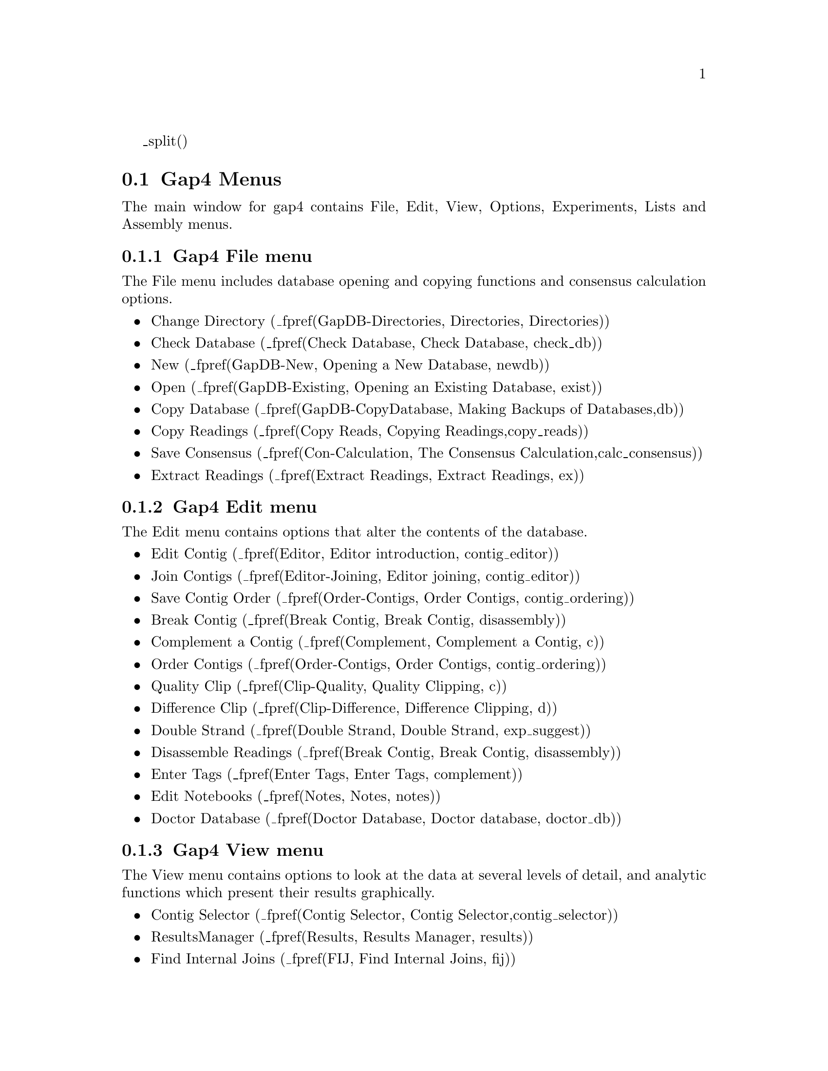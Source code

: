 @page
_split()
@node Gap-Intro-Menus
@section Gap4 Menus


The main window for gap4 contains File, Edit, View, Options, Experiments,
Lists and Assembly menus. 

@node Gap-Intro-Menus-File
@subsection Gap4 File menu

The File menu includes database opening and
copying functions and consensus calculation options. 

@itemize @bullet
@item Change Directory (_fpref(GapDB-Directories, Directories, Directories))
@item Check Database (_fpref(Check Database, Check Database, check_db))
@item New (_fpref(GapDB-New, Opening a New Database, newdb))
@item Open (_fpref(GapDB-Existing, Opening an Existing Database, exist))
@item Copy Database (_fpref(GapDB-CopyDatabase, Making Backups of Databases,db))
@item Copy Readings (_fpref(Copy Reads, Copying Readings,copy_reads))
@item Save Consensus (_fpref(Con-Calculation, The Consensus Calculation,calc_consensus))
@item Extract Readings (_fpref(Extract Readings, Extract Readings, ex))
@end itemize

@node Gap-Intro-Menus-Edit
@subsection Gap4 Edit menu
The Edit menu
contains options that alter the contents of the database.

@itemize @bullet
@item Edit Contig (_fpref(Editor, Editor introduction, contig_editor))
@item Join Contigs (_fpref(Editor-Joining, Editor joining, contig_editor))
@item Save Contig Order (_fpref(Order-Contigs, Order Contigs, contig_ordering))
@item Break Contig (_fpref(Break Contig, Break Contig, disassembly))
@item Complement a Contig (_fpref(Complement, Complement a Contig, c))
@item Order Contigs (_fpref(Order-Contigs, Order Contigs, contig_ordering))
@item Quality Clip (_fpref(Clip-Quality, Quality Clipping, c))
@item Difference Clip (_fpref(Clip-Difference, Difference Clipping, d))
@item Double Strand (_fpref(Double Strand, Double Strand, exp_suggest))
@item Disassemble Readings (_fpref(Break Contig, Break Contig, disassembly))
@item Enter Tags (_fpref(Enter Tags, Enter Tags, complement))
@item Edit Notebooks (_fpref(Notes, Notes, notes))
@item Doctor Database (_fpref(Doctor Database, Doctor database, doctor_db))
@end itemize

@node Gap-Intro-Menus-View
@subsection Gap4 View menu

The View menu contains options to look at the data at several levels of
detail, and analytic functions which present their results graphically.

@itemize @bullet
@item Contig Selector (_fpref(Contig Selector, Contig Selector,contig_selector))
@item ResultsManager (_fpref(Results, Results Manager, results))
@item Find Internal Joins (_fpref(FIJ, Find Internal Joins, fij))
@item Find Read Pairs (_fpref(Read Pairs, Find Read Pairs, read_pairs))
@item Find Repeats (_fpref(Repeats, Find repeats, repeats))
@item Check Assembly (_fpref(Check Assembly, Check Assembly, check_ass))
@item Sequence Search (_fpref(Find Oligos, Find Oligos, find_oligo))
@item Template Display (_fpref(Template-Display, Template Display, template))
@item Show Relationships (_fpref(Show Relationships, Show Relationships, show_rel))
@item Restriction Enzyme map
(_fpref(Restrict, Restriction Enzyme Search, restrict_enzymes))
@item Stop Codon Map (_fpref(Stops, Stop Codon Map, stops))
@item Quality Plot (_fpref(Template-Quality, Quality Plot, template))
@item List Confidence (_fpref(Con-Evaluation, List Confidence, calc_consensus))
@item Reading Coverage Histogram (_fpref(Consistency-ReadingCov, Reading
Coverage Histogram, consistency_display))
@item Read-Pair Coverage Histogram (_fpref(Consistency-ReadPairCov,
Read-Pair Coverage Histogram, consistency_display))
@item Strand Coverage (_fpref(Consistency-StrandCov, Strand Coverage, consistency_display))
@item Confidence Values Graph (_fpref(Consistency-Confidence, Confidence
Values Graph, consistency_display))
@end itemize

@node Gap-Intro-Menus-Options
@subsection Gap4 Options menu
The Options menu contains options for configuring gap4.

@itemize @bullet
@item Consensus Algorithm
(_fpref(Conf-Consensus Algorithm, Consensus Algorithm, configure))
@item Set Maxseq
(_fpref(Conf-Set Maxseq, Set Maxseq, configure))
@item Set Fonts
(_fpref(Conf-Fonts, Set Fonts, configure))
_ifdef([[_unix]],[[@item Colours
(_fpref(Conf-Colour, The Colour Configuration Window, configure))]])
@item Configure Menus
(_fpref(Conf-Configure Menus, Configuring Menus, configure))
@item Set Genetic Code
(_fpref(Conf-Set Genetic Code, Set Genetic Code, configure))
@item Alignment Scores
(_fpref(Conf-Alignment Scores, Alignment Scores, configure))
@item Trace File Location
(_fpref(Conf-Trace File Location, Trace File Location, configure))
@end itemize

@node Gap-Intro-Menus-Experiments
@subsection Gap4 Experiments menu

The Experiments menu contains options to analyse the contigs and to
suggest experimental solutions to problems.

@itemize @bullet
@item Suggest Long Readings (_fpref(Suggest Long, Suggest Long Readings, exp_suggest))
@item Suggest Primers (_fpref(Suggest Primers, Suggest Primers, exp_suggest))
@item Compressions and Stops
(_fpref(Compressions, Compressions and Stops, exp_suggest))
@item Suggest Probes
(_fpref(Suggest Probes, Suggest Probes, exp_suggest))
@end itemize

@node Gap-Intro-Menus-Lists
@subsection Gap4 Lists menu

The Lists menu contains a set of options for creating and editing lists for
use in various parts of the program.

@itemize @bullet
@item Creation and Editing 
(_fpref(Lists, Lists Introduction, lists))
@item Contigs To Readings
(_fpref(List-ContigToRead, Contigs To Readings Command, lists))
@item Minimal Coverage
(_fpref(List-MinCoverage, Lists Minimum Coverage, lists))
@item Unattached Readings
(_fpref(List-Unattached, Lists Unattached Readings, lists))
@end itemize


@node Gap-Intro-Menus-Assembly
@subsection Gap4 Assembly menu
The Assembly menu contains various assembly and data entry methods.

@itemize @bullet
@item Normal Shotgun Assembly
(_fpref(Assembly-Shot, Normal Shotgun Assembly, assembly))
@item Directed Assembly (_fpref(Assembly-Directed, Directed Assembly,
assembly))
@item Screen Only (_fpref(Assembly-Screen, Assembly Screen Only, assembly))
@item Assembly Independently
(_fpref(Assembly-Ind, Assembly Independently, assembly))
_ifdef([[_unix]],[[@item Cap2 Assembly (_fpref(Assembly-CAP2, Assembly CAP2, assembly))
@item Cap3 Assembly (_fpref(Assembly-CAP3, Assembly CAP3, assembly))
@item FAKII Assembly (_fpref(Assembly-FAKII, Assembly FAKII, assembly))
@item Phrap Assembly (_fpref(Assembly-Phrap Assemble, Phrap Assembly, assembly))
]])@end itemize

@page
_split()
@node Intro-Base-Acc
@section The use of numerical estimates of base calling accuracy

@cindex Base accuracies - use of
@cindex Confidence values - use of
@cindex Quality values - use of
@cindex Editing and base accuracies


In this section we give an overview of our use, when available, of
base call accuracy estimates or confidence values. We also explain
the importance of the consensus calculations used by gap4, and their
role in minimising the work needed to complete sequencing projects.

We first put forward the idea of using numerical estimates of base
calling accuracy in our paper describing SCF format 
@cite{Dear, S. and Staden, R, 1992. A standard file format for data from DNA
sequencing instruments. DNA Sequence 3, 107-110} and then expanded on
their use for editing and assembly in 
@cite{Bonfield,J.K. and Staden,R. The application of numerical estimates
of base calling accuracy to DNA sequencing projects. Nucleic Acids
Res. 23, 1406-1410 (1995)}.

In Bonfield and Staden (1995), we stated 
"...the most useful outcome of having a sequence reading determined by a
computer-controlled instrument would be that each base was assigned a
numerical estimate of its probability of having been called
correctly... having numerical estimates of base accuracy is the key to
further automation of data handling for sequencing projects. ... The
simple procedure we propose in this paper is a method of using the
numerical estimates of base calling accuracy to obviate much of the
tedious and time consuming trace checking currently performed during a
sequencing project. In summary we propose that the numerical estimates
of base accuracy should be used by software to decide if conflicts
between readings require human expertise to help adjudicate. We argue
that if the accuracy estimates are reasonably reliable then the
majority of conflicts can be ignored... and so the time taken to check
and edit a contig will be greatly reduced." 

This has been achieved by making the consensus calculations 
(_fpref(Con-Calculation, The Consensus Calculation, calc_consensus))
central to gap4, and by providing calculations which 
make use of base call accuracy estimates to give each
consensus base a quality measure. 
The consensus is not stored in
the gap4 database but is calculated when required by each function
that needs it, and hence always takes into account the current data. 
In the Contig Editor the consensus is updated instantly to reflect any
change made by the user.

In 1998 the first useable probability values became available through
the program Phred
(@i{Ewing, B. and Green, P.
Base-Calling of Automated Sequencer Traces Using Phred. II. Error
Probabilities. Genome Research. Vol 8 no 3. 186-194 (1998)}).
Phred produces a confidence value that defines the probability that the
base call is correct. This was an important step forward and
these values are widely used and have defined a decibel type
scale for base call confidence values. Gap4 is currently set to use 
confidence values defined on this scale.

The confidence value is given by the formula
@example
     C_value = -10*log10(probability of error)
@end example

A confidence value of 10 corresponds to an error rate of 1/10; 20 to
1/100; 30 to 1/1000; and so on. Using the main
gap4 consensus algorithm they enable the production of a consensus
sequence for which the expected error rate for each base is known.

As is described elsewhere
(_fpref(Con-Evaluation, List Consensus Confidence, calc_consensus))
being able to calculate the confidence for each base in the consensus
sequence makes it possible to estimate the number of errors it contains,
and hence the number of errors that will be removed if particular bases
are checked and, if necessary, edited. 
For example, if 1000 bases in the consensus had confidence
20, we would expect those 1000 bases (with an error rate of 1/100) to
contain 10 errors.

Another program which produces decibel scale confidence values for ABI
377 data is ATQA 
@cite{Daniel H. Wagner, Associates, at http://www.wagner.com/}.

For gap4 the confidence values
are expected to lie in the range 1 to 99, with 0 and 100
having special meanings to the program.

The confidence values are stored
in SCF or Experiment files and copied into gap4 databases during assembly
or data entry. 

The searches provided by the Contig Editor
(_fpref(Editor-Searching, Searching, contig_editor))
are one of gap4's most important time saving features. The user
selects a search type, for example to find places where the confidence
for the consensus falls below a given threshold, and the search
automatically moves the cursor to the next such position in the
consensus. The Contig Editor locates the next
problem by applying the consensus calculation 
to the contig.
To edit a contig the user selects
"Search" repeatedly, knowing that it will 
only move to places where there is a conflict
between good data or where the data is poor.
Note that the program is usually configured to automatically
display the relevant traces for each position located by the search option.

The main result is that far fewer disagreements
between data are brought to the attention of the user and fewer traces
have to be inspected by eye, and so the whole process is faster.
Another consequence of the
strategy is that, as fewer bases need changing to produce the correct
consensus, most of what appears on the screen will be the original
base calls. Indeed we have taken this a step further and suggest
that if a base needs changing because it has a high accuracy estimate,
and is conflicting with other good data, then rather than change the
character shown on the screen, the user should lower its accuracy
value. By so doing more of the original base calls are left unchanged
and hence are visible to the user. There is a function within the
contig editor to reset the accuracy value for the current base to
0. Alternatively the accuracy value for the base that is thought to be
correct can be set within the contig editor to 100. 

@page
_split()
@node Intro-Hidden
@section Use of the "hidden" poor quality data
_include(hidden-t.texi)

@page
_split()
@node Intro-Anno
@section Annotating and masking readings and contigs
_include(tags-t.texi)

